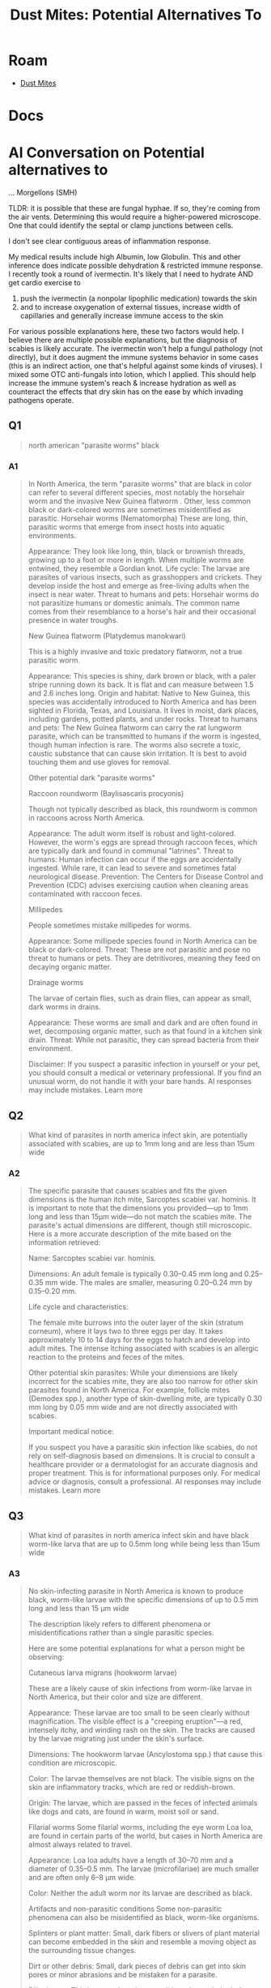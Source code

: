 :PROPERTIES:
:ID:       660df479-20b3-4bcd-a033-d80422f9e56e
:END:
#+TITLE: Dust Mites: Potential Alternatives To
#+CATEGORY: slips
#+TAGS:

* Roam
+ [[id:890abcd2-60ef-4fd5-ad56-06c88217eb73][Dust Mites]]
* Docs

* AI Conversation on Potential alternatives to

... Morgellons (SMH)

TLDR: it is possible that these are fungal hyphae. If so, they're coming from
the air vents. Determining this would require a higher-powered microscope. One
that could identify the septal or clamp junctions between cells.

I don't see clear contiguous areas of inflammation response.

My medical results include high Albumin, low Globulin. This and other inference
does indicate possible dehydration & restricted immune response. I recently took
a round of ivermectin. It's likely that I need to hydrate AND get cardio
exercise to

1) push the ivermectin (a nonpolar lipophilic medication) towards the skin
2) and to increase oxygenation of external tissues, increase width of
   capillaries and generally increase immune access to the skin

For various possible explanations here, these two factors would help. I believe
there are multiple possible explanations, but the diagnosis of scabies is likely
accurate. The ivermectin won't help a fungul pathology (not directly), but it
does augment the immune systems behavior in some cases (this is an indirect
action, one that's helpful against some kinds of viruses). I mixed some OTC
anti-fungals into lotion, which I applied. This should help increase the immune
system's reach & increase hydration as well as counteract the effects that dry
skin has on the ease by which invading pathogens operate.

** Q1

#+begin_quote
north american "parasite worms" black
#+end_quote

*** A1

#+begin_quote
In North America, the term "parasite worms" that are black in color can refer to
several different species, most notably the horsehair worm and the invasive New
Guinea flatworm . Other, less common black or dark-colored worms are sometimes
misidentified as parasitic. Horsehair worms (Nematomorpha) These are long, thin,
parasitic worms that emerge from insect hosts into aquatic environments.

Appearance: They look like long, thin, black or brownish threads, growing up
to a foot or more in length. When multiple worms are entwined, they resemble
a Gordian knot. Life cycle: The larvae are parasites of various insects,
such as grasshoppers and crickets. They develop inside the host and emerge
as free-living adults when the insect is near water. Threat to humans and
pets: Horsehair worms do not parasitize humans or domestic animals. The
common name comes from their resemblance to a horse's hair and their
occasional presence in water troughs.

New Guinea flatworm (Platydemus manokwari)

This is a highly invasive and toxic predatory flatworm, not a true parasitic
worm.

Appearance: This species is shiny, dark brown or black, with a paler stripe
running down its back. It is flat and can measure between 1.5 and 2.6 inches
long. Origin and habitat: Native to New Guinea, this species was
accidentally introduced to North America and has been sighted in Florida,
Texas, and Louisiana. It lives in moist, dark places, including gardens,
potted plants, and under rocks. Threat to humans and pets: The New Guinea
flatworm can carry the rat lungworm parasite, which can be transmitted to
humans if the worm is ingested, though human infection is rare. The worms
also secrete a toxic, caustic substance that can cause skin irritation. It
is best to avoid touching them and use gloves for removal.

Other potential dark "parasite worms"

Raccoon roundworm (Baylisascaris procyonis)

Though not typically described as black, this roundworm is common in raccoons
across North America.

Appearance: The adult worm itself is robust and light-colored. However, the
worm's eggs are spread through raccoon feces, which are typically dark and
found in communal "latrines". Threat to humans: Human infection can occur if
the eggs are accidentally ingested. While rare, it can lead to severe and
sometimes fatal neurological disease. Prevention: The Centers for Disease
Control and Prevention (CDC) advises exercising caution when cleaning areas
contaminated with raccoon feces.

Millipedes

People sometimes mistake millipedes for worms.

Appearance: Some millipede species found in North America can be black or
dark-colored. Threat: These are not parasitic and pose no threat to humans
or pets. They are detritivores, meaning they feed on decaying organic
matter.

Drainage worms

The larvae of certain flies, such as drain flies, can appear as small, dark worms in drains.

Appearance: These worms are small and dark and are often found in wet,
decomposing organic matter, such as that found in a kitchen sink drain.
Threat: While not parasitic, they can spread bacteria from their
environment.

Disclaimer: If you suspect a parasitic infection in yourself or your pet, you should consult a medical or veterinary professional. If you find an unusual worm, do not handle it with your bare hands.
AI responses may include mistakes. Learn more
#+end_quote

** Q2

#+begin_quote
What kind of parasites in north america infect skin, are potentially associated with scabies, are up to 1mm long and are less than 15um wide
#+end_quote

*** A2

#+begin_quote
The specific parasite that causes scabies and fits the given dimensions is the
human itch mite, Sarcoptes scabiei var. hominis. It is important to note that
the dimensions you provided—up to 1mm long and less than 15µm wide—do not match
the scabies mite. The parasite's actual dimensions are different, though still
microscopic. Here is a more accurate description of the mite based on the
information retrieved:

Name: Sarcoptes scabiei var. hominis.

Dimensions: An adult female is typically 0.30–0.45 mm long and 0.25–0.35 mm wide. The males are smaller, measuring 0.20–0.24 mm by 0.15–0.20 mm.

Life cycle and characteristics:

The female mite burrows into the outer layer of the skin (stratum
corneum), where it lays two to three eggs per day. It takes
approximately 10 to 14 days for the eggs to hatch and develop into adult
mites. The intense itching associated with scabies is an allergic
reaction to the proteins and feces of the mites.

Other potential skin parasites: While your dimensions are likely incorrect for the scabies mite, they are also too narrow for other skin parasites found in North America. For example, follicle mites (Demodex spp.), another type of skin-dwelling mite, are typically 0.30 mm long by 0.05 mm wide and are not directly associated with scabies.

Important medical notice:

If you suspect you have a parasitic skin infection like scabies, do not rely on
self-diagnosis based on dimensions. It is crucial to consult a healthcare
provider or a dermatologist for an accurate diagnosis and proper treatment. This
is for informational purposes only. For medical advice or diagnosis, consult a
professional. AI responses may include mistakes. Learn more
#+end_quote

** Q3

#+begin_quote
What kind of parasites in north america infect skin and have black worm-like
larva that are up to 0.5mm long while being less than 15um wide
#+end_quote

*** A3

#+begin_quote
No skin-infecting parasite in North America is known to produce black, worm-like
larvae with the specific dimensions of up to 0.5 mm long and less than 15 µm
wide

The description likely refers to different phenomena or misidentifications
rather than a single parasitic species.

Here are some potential explanations for what a person might be observing:

Cutaneous larva migrans (hookworm larvae)

These are a likely cause of skin infections from worm-like larvae in North America, but their color and size are different.

Appearance: These larvae are too small to be seen clearly without
magnification. The visible effect is a "creeping eruption"—a red, intensely
itchy, and winding rash on the skin. The tracks are caused by the larvae
migrating just under the skin's surface.

Dimensions: The hookworm larvae (Ancylostoma spp.) that cause this condition
are microscopic.

Color: The larvae themselves are not black. The visible signs on the skin
are inflammatory tracks, which are red or reddish-brown.

Origin: The larvae, which are passed in the feces of infected animals like
dogs and cats, are found in warm, moist soil or sand.


Filarial worms
Some filarial worms, including the eye worm Loa loa, are found in certain parts of the world, but cases in North America are almost always related to travel.

Appearance: Loa loa adults have a length of 30–70 mm and a diameter of
0.35–0.5 mm. The larvae (microfilariae) are much smaller and are often only
6–8 µm wide.

Color: Neither the adult worm nor its larvae are described as black.

Artifacts and non-parasitic conditions
Some non-parasitic phenomena can also be misidentified as black, worm-like organisms.

Splinters or plant matter: Small, dark fibers or slivers of plant material
can become embedded in the skin and resemble a moving object as the
surrounding tissue changes.

Dirt or other debris: Small, dark pieces of debris can get into skin pores
or minor abrasions and be mistaken for a parasite.

Pili migrans: This is a rare, harmless condition where a hair shaft becomes
embedded under the skin. It can cause an itchy, linear track that mimics a
migrating parasite.

Dermatophyte fungus: Some fungal infections can cause linear or expanding
skin lesions, though they are not caused by worms.

Important medical notice

If you have a skin condition that you suspect is caused by a parasite, consult a
healthcare provider or a dermatologist for a proper diagnosis and treatment.
Self-diagnosing based on visual descriptions can be misleading and lead to
incorrect treatments. This is for informational purposes only. For medical
advice or diagnosis, consult a professional. AI responses may include mistakes.
Learn more
#+end_quote

** Q4

#+begin_quote
okay well there are tons of these fibers emerging from my skin. they are not
fibers, they don't move, they are always nearby what look like eggs and i find
them under the microscope after my skin briefly becomes inflammed This sounds
like the symptoms of
#+end_quote

*** A4

#+begin_quote
Morgellons disease, also known as delusional infestation. It is a controversial condition characterized by a strong belief that fibers or other material are emerging from skin sores. The fibers are often described as black, white, blue, or red. The condition can cause significant distress and interfere with quality of life.
Key characteristics of Morgellons disease

    Sensation of infestation: Many people with Morgellons experience a crawling,
    stinging, or biting sensation on or under the skin.

    Skin lesions and fibers: This often includes itchy rashes or sores, which
    may contain or be surrounded by fibrous material.

    Microscopic observation: Many people view these fibers and other material
    under a microscope, reinforcing their belief of an infestation. The
    "matchbox sign," where a person brings collected skin specimens to a doctor,
    is a common feature.

    Mental and physical symptoms: The condition is associated with severe
    itching, fatigue, and cognitive difficulties, sometimes called "brain fog".
    Depression and anxiety can also be present.


Medical understanding of Morgellons disease

There is a division in the medical community about the cause of Morgellons
disease. Psychological perspective

    Delusional infestation: Many health professionals consider Morgellons to be
    a form of delusional infestation (formerly known as delusional parasitosis).
    In this view, the person has a fixed, false belief that their skin is
    infested with organisms, even though no such infestation can be found.

    Fabric fibers: A 2012 study by the U.S. Centers for Disease Control and
    Prevention (CDC) examined 115 people with Morgellons and found no evidence
    of a parasitic infection. The study concluded that most of the fibers found
    in skin sores were likely textile fibers from clothing that became embedded
    through repetitive scratching.

Infectious disease perspective

    Association with spirochetes: Other researchers have proposed that
    Morgellons may have a physical or infectious cause. Some studies have
    reported finding spirochetes (a type of bacteria) in skin samples from
    patients with Morgellons, with some suggesting a link to tick-borne
    illnesses like Lyme disease. This remains a highly controversial area of
    research.

    Cellular origins: A 2018 review noted that the filaments found in lesions
    might not be textile but could originate from cells deeper in the skin,
    composed of proteins like keratin and collagen.


Why you should see a doctor

Regardless of the cause, the symptoms you are describing are real and
distressing, and getting a professional diagnosis is the necessary next step.


    Rule out other conditions: A medical professional can rule out other
    potential causes for your skin irritation and the presence of fibers or
    debris, such as textile fibers, sebaceous filaments, or even rare fungal
    infections.

    Receive compassionate care: Your doctor can provide compassionate care,
    acknowledge your symptoms, and work with you on a treatment plan, which may
    involve addressing both physical and psychological aspects.

    Prevent complications: Chronic skin wounds can lead to secondary infections.
    Medical treatment can help prevent this and manage your symptoms.


This is for informational purposes only. For medical advice or diagnosis,
consult a professional. AI responses may include mistakes. Learn more
#+end_quote

** Q5

#+begin_quote
how large are spirochetes and do they emerge from the skin?
#+end_quote

*** A5

#+begin_quote
Spirochetes are a group of bacteria that are far too small to be seen with the
naked eye and are generally not observed emerging from the skin as fibers. While
some types of spirochetes are associated with skin infections, the fibers seen
by people with Morgellons disease are believed by mainstream medicine to be
textile fibers from clothing or of human biological origin, not spirochetes
themselves.

Size of spirochetes

Spirochetes are microscopic bacteria with a characteristic long, helical shape.
Their size varies by species:

    Treponema pallidum (the bacterium that causes syphilis) is very thin, with a
    diameter of about 0.2 µm, but can be 6–15 µm long.

    Borrelia burgdorferi (the bacterium that causes Lyme disease) is larger,
    with a diameter of 0.2–0.5 µm and a length of 10–30 µm.


In comparison, the fibers that people with Morgellons describe are much larger,
often 10 to 40 µm in diameter—roughly 20 to 200 times wider than a spirochete.

Spirochetes and skin lesions

Instead of emerging from the skin as fibers, spirochetes cause skin lesions
through infection and the immune response they trigger.

    When a tick carrying Borrelia burgdorferi bites a host, the bacteria
    multiply at the site and spread outwards. This can cause the "bull's-eye"
    rash known as erythema migrans, though this is the inflammatory result of
    the infection, not the spirochetes themselves emerging.

    Research on Morgellons has, however, reported detecting Borrelia spirochetes
    in skin specimens and has characterized the fibers as containing keratin and
    collagen, suggesting a potential link between the infection and abnormal
    fiber formation. This connection is not accepted by the mainstream medical
    community, which considers the fibers to be textile in origin.

The medical perspective on Morgellons

Due to the significant discrepancy in size and the lack of a scientific consensus on a causative pathogen, what a person sees under a microscope as "fibers" and "eggs" is not believed to be spirochetes or their eggs. Instead, these are considered:

    Fibers: Usually textile fibers from clothes or bedding that get embedded in
    a sore.

    Eggs: Could be debris or artifacts. Spirochetes are bacteria, and do not lay
    eggs.

    Lesions: Chronic itching and scratching can create wounds and sores that are
    vulnerable to secondary bacterial infections.


If you are experiencing these symptoms, it is highly recommended that you
consult a healthcare professional. A dermatologist or another doctor can
properly diagnose and treat the condition, address the symptoms, and manage the
underlying distress.

This is for informational purposes only. For medical advice or diagnosis,
consult a professional. AI responses may include mistakes. Learn more
#+end_quote

** Q6

[[file:../topics/img/noseeums/possible-fungal-hyphae.jpg]]

#+begin_quote
Is there a dermatophyte fungus in north america that looks like this?
#+end_quote

This image displays a possible "hyphae" under clear tape on an in index card. It
was acquired by transfer. These things are _always_ associated with itchy areas
(+98%), though the clear tape obscures some of the fine-grained detail. The
notion that i have measured enough of them to pin them to a gamma distribution
is speculative -- one included to convey increased apparent confidence to
Gemini, and to induce a more academic response with more detail that's actually
useful instead of a response generated from the inferred need to address a
potential individual medical case. The scale bar here is included to confuse the
network into answering by including non-verbal details that I'd assume it would
parse which are more complex to restrict. The scale is accurate though.

To be 100% about the fungal hyphae, one would need to see these "overlapping
clamp connections" (Basidiomycete) or junction features like septae. In other
words, clear evidence of cellular junctions. Hyphae are linear, but eventually
connect to tree-like structures. Their width is monocellular, so 20um is likely
too wide. It's possible that these are hyphae (if so, probably Aspergillus) and
also possible that its just dust or fiber (& a complete red herring).

This doc from University of Adelaide, Australia clarifies: [[https://www.adelaide.edu.au/mycology/ua/media/2427/fungal-hyphae_0.pdf][Fungal Hyphae and
septation relavant to medical mycology]]

The question later on about whether alcohol would affect the cellular structure
is because I tried getting these to show up on microscope slides... which is
difficult, but they then appear to be a totally different color (white-ish and
with a slightly degraded look). If that was an accurate inferrence, than it's
more likely to be biological. The color from fibers, if affected by IPA alcohol
at all would simply bleed out, whereas color that's dependent on the composite
optics of various biological matter /could/ break down somewhat chemically.

It's impossible to know though. Mites, primarily common dust mites which I have
identified nearby (confidence 100%) are associated with fungi -- they feed on
fungi and the fungi feed on them. I have not found those dust mites on my skin
though ... possible scabies, yes -- orangish/yellow with a central blood-colored
red feature, where it's difficult to ID "legs" through the tape.

*** A4

#+begin_quote
Yes, some dermatophyte fungi found in North America can have a microscopic
appearance similar to the image, which shows hyaline septate hyphae,
characteristic of many filamentous fungi including dermatophytes .

Here's why:

    Dermatophyte Characteristics: Dermatophytes are a group of keratinophilic
    fungi (meaning they "love" keratin) responsible for infections of the skin,
    hair, and nails, often referred to as "ringworm" or "tinea" infections.

    Microscopic Appearance: Under a microscope, when treated with potassium
    hydroxide (KOH) to clear keratinaceous material, clinical samples infected
    with dermatophytes typically reveal branching, septate hyphae (rod-shaped
    filaments with cross-walls or septa) and sometimes spores. The image you
    provided shows such a filamentous, septate structure, consistent with fungal
    hyphae.

    North American Species: Common dermatophyte species in North America, such
    as Trichophyton rubrum, Trichophyton mentagrophytes, and Microsporum canis,
    among others, exhibit these hyphal forms when viewed microscopically from
    infected tissue samples. While detailed species identification often
    requires fungal culture and examination of specific spore types, the general
    appearance of hyphae in your image is indeed consistent with what might be
    seen in a dermatophyte infection in North America.

This is for informational purposes only. For medical advice or diagnosis,
consult a professional. AI responses may include mistakes. Learn more
#+end_quote

** Q7

#+begin_quote
If hyaline septate hyphae come into contact with 91% isopropyl alcohol, what
happens to their cell walls?
#+end_quote

*** A7

#+begin_quote
When hyaline septate hyphae (fungi) come into contact with 91% isopropyl
alcohol, the cell walls are indirectly affected as the alcohol targets other
crucial cellular components, leading to overall cellular damage and death

Here's what happens:

    Protein Denaturation: Isopropyl alcohol readily penetrates the fungal cell
    and causes the denaturation of essential proteins, including enzymes within
    the cytoplasm and those associated with the cell membrane. This denaturation
    disrupts the proteins' structure and function, vital for cellular processes,
    including cell wall synthesis and maintenance.

    Cell Membrane Disruption: The alcohol also dissolves the lipids and
    lipoproteins that constitute the fungal cell membrane, which lies
    immediately beneath the cell wall. This disruption leads to increased
    permeability and leakage of intracellular contents, essentially compromising
    the cell's ability to maintain its internal environment.

    Indirect Cell Wall Integrity Loss: While the cell wall itself is a rigid
    structure composed primarily of chitin and glucans, the integrity and
    function of the cell wall are intrinsically linked to the underlying cell
    membrane and the metabolic activity of the cell. When the cell membrane is
    damaged and proteins involved in cell wall synthesis are denatured, the cell
    wall can no longer be properly maintained or repaired, potentially leading
    to its degradation or weakening.

    Dehydration: Alcohols, especially at higher concentrations like 91%, also
    act as dehydrating agents, drawing water out of the cells. While 70%
    isopropyl alcohol is often more effective for disinfection due to the
    presence of water facilitating protein denaturation and slower evaporation,
    91% IPA's rapid dehydration and quick coagulation of surface proteins can
    create a barrier that might hinder deeper penetration and full fungicidal
    effect, especially against spores.
#+end_quote

** Q8

#+begin_quote
The last image does resemble fungal hyphae, but there are no divisions between
cell walls. They are all long & slender, but never branch. Fungi will usually
branch to form networks for nutrient distribution and for resilient
colonization.

Samples like those in the last image average one millimeter long and the sample
lengths exhibit a long-tailed gamma distribution with a peak around 0.5mm and a
handful of samples up to 5mm.
#+end_quote

*** A8

#+begin_quote
Your detailed description of the structures -- long, slender, unbranched,
lacking septa (aseptate or coenocytic), and ranging up to 5mm in length --
points towards specific types of biological filaments that are distinct from the
typical septate, branching hyphae of most fungi.

While many fungi exhibit branching and septate hyphae for nutrient distribution
and colonization, as you noted, some fungi, particularly from early diverging
lineages like the Zygomycetes (e.g., Mucor, Rhizopus), are characterized by
coenocytic (aseptate) hyphae. These hyphae are indeed long, continuous cells
with multiple nuclei and lack the internal divisions of septate fungi. However,
even these typically exhibit some degree of branching.

Given the explicit absence of branching and septa in your samples, and their
considerable length (up to 5mm), other possibilities should be considered in
addition to fungal structures, especially if these samples are from biological
or clinical specimens:

    Pseudohyphae from Yeasts: While typically shorter and often exhibiting
    constrictions at the junctions of elongated cells, some yeasts, particularly
    Candida albicans, can form pseudohyphae that resemble hyphae but are
    essentially elongated, incomplete budding cells strung together. However,
    these usually appear as chains of cells rather than truly continuous,
    unbranched filaments.

    Filamentous Bacteria: Certain bacteria can form long, unbranched filaments,
    although their diameter would generally be much smaller than the 200µm scale
    bar in your image. Examples include some species of Bacillus or filamentous
    cyanobacteria, though the latter are less likely in a context suggesting
    "hyphae."

    Artifacts or Other Biological Materials: Depending on the source of the
    sample, these could also be non-fungal biological structures or even
    artifacts. For example, in a urine sample, hyaline casts are clear,
    tube-shaped structures made of uromodulin protein that can be found in
    healthy individuals but also indicate kidney issues, and they are typically
    unbranched. While they usually aren't as long as 5mm, it's a possibility if
    the context is a urine sample.

    Muscle Filaments or Connective Tissue Fibers: In other biological samples,
    structures like muscle filaments (e.g., actin or myosin filaments) or
    connective tissue fibers (e.g., collagen fibers) can also appear as long,
    unbranched structures, although their specific morphology and staining
    characteristics would differ from fungal elements.


Conclusion:

While the coenocytic hyphae of some primitive fungi (Zygomycetes) are aseptate,
the complete lack of branching in your observed structures, combined with their
significant length, makes it less likely to be a typical fungal presentation.
Therefore, a careful re-evaluation of the sample origin and potential non-fungal
filamentous structures or artifacts is warranted. The specific context of the
biological sample (e.g., urine, tissue, environmental) would be crucial in
narrowing down the possibilities.
#+end_quote

** Q9

.... aand it's broke

#+begin_quote
You're probably right about Morgellon's. These fibers are likely artificial. Their
size is distinct and I have never seen them before two weeks ago. No regional
parasites remotely match the physical descriiption. The fibers are likely a red
herring and there's absolutely no way I would mention Morgellon's to a doctor. I
am the type of person that needs more objective information to deflate anxiety.

The matchbox thing was hilarious (and very sad). The subreddits for scabies,
lyme and morgellon's are tragically filled with people who need a specialist to
conclusively analyze their living environments. The advice there is horrifically
tangential and very few images are properly recognized.

I have already been diagnosed with scabies, but they may not be responding to
treatment. The distribution of dermatological symptoms does not match the
typical presentation. It's possible that there is an allergen present. I am
stressing out because I don't know whether I'm contagious. I react very poorly
to common insecticides such as deltamethrin and cypermethrin, which would need
to be used in the workshop area of the house where I would frequently expose
myself to neurotoxins. Small regions of my skin become inflamed in those areas,
which may imply contact dermititus, but it's hard to imagine parasites living in
there for months without a host.

Being blocked from using that area significantly impedes goals and makes the
last five years of my life feel pointless.
#+end_quote

It refuses to answer, maybe because I broke character and made it too obvious
the questions were about me
